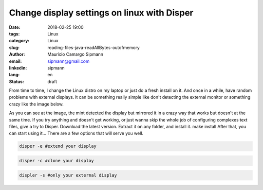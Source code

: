Change display settings on linux with Disper
###############################################

:date: 2018-02-25 19:00
:tags: Linux
:category: Linux
:slug: reading-files-java-readAllBytes-outofmemory
:author: Maurício Camargo Sipmann
:email:  sipmann@gmail.com
:linkedin: sipmann
:lang: en
:status: draft

From time to time, I change the Linux distro on my laptop or just do a fresh install on it. And once in a while, have random problems with external displays. It can be something really simple like don't detecting the external monitor or something crazy like the image below. 

As you can see at the image, the mint detected the display but mirrored it in a crazy way that works but doesn't at the same time. If you try anything and doesn't get working, or just wanna skip the whole job of configuring complexes text files, give a try to Disper. Download the latest version.
Extract it on any folder, and install it.
make install
After that, you can start using it... There are a few options that will serve you well.

.. code-block:: shell

  disper -e #extend your display
  
.. code-block:: shell

  disper -c #clone your display

.. code-block:: shell

  displer -s #only your external display
